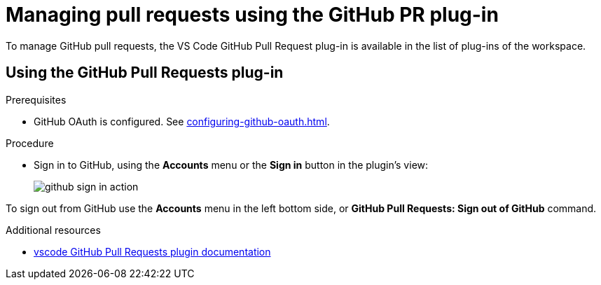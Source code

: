 // Module included in the following assemblies:
//
// version-control

[id="managing-pull-requests-using-the-github-pr-plug-in_{context}"]
= Managing pull requests using the GitHub PR plug-in

To manage GitHub pull requests, the VS Code GitHub Pull Request plug-in is available in the list of plug-ins of the workspace.


== Using the GitHub Pull Requests plug-in

.Prerequisites

* GitHub OAuth is configured. See xref:configuring-github-oauth.adoc[].

.Procedure

* Sign in to GitHub, using the *Accounts* menu or the *Sign in* button in the plugin's view:
+
image::git/github-sign-in-action.png[]

To sign out from GitHub use the *Accounts* menu in the left bottom side, or *GitHub Pull Requests: Sign out of GitHub* command.

.Additional resources

* link:https://code.visualstudio.com/docs/editor/github#_pull-requests[vscode GitHub Pull Requests plugin documentation]
